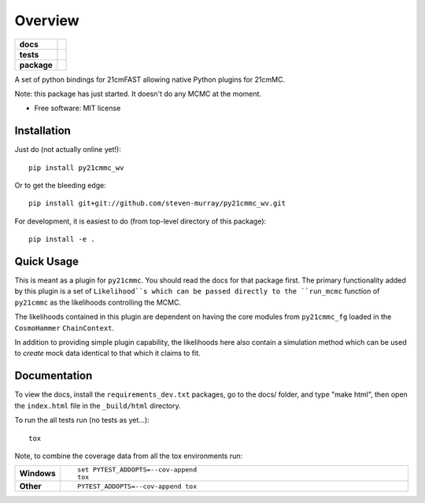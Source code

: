 ========
Overview
========

.. start-badges

.. list-table::
    :stub-columns: 1

    * - docs
      - |docs|
    * - tests
      - | |travis|
        | |coveralls|
        | |codacy|
    * - package
      - | |version| |wheel| |supported-versions| |supported-implementations|
        | |commits-since|

.. |docs| image:: https://readthedocs.org/projects/py21cmmc_wv/badge/?style=flat
    :target: https://readthedocs.org/projects/py21cmmc_wv
    :alt: Documentation Status

.. |travis| image:: https://travis-ci.org/steven-murray/py21cmmc_wv.svg?branch=master
    :alt: Travis-CI Build Status
    :target: https://travis-ci.org/steven-murray/py21cmmc_wv

.. |coveralls| image:: https://coveralls.io/repos/steven-murray/py21cmmc_wv/badge.svg?branch=master&service=github
    :alt: Coverage Status
    :target: https://coveralls.io/r/steven-murray/py21cmmc_wv

.. |codacy| image:: https://img.shields.io/codacy/REPLACE_WITH_PROJECT_ID.svg
    :target: https://www.codacy.com/app/steven-murray/py21cmmc_wv
    :alt: Codacy Code Quality Status

.. |version| image:: https://img.shields.io/pypi/v/py21cmmc_wv.svg
    :alt: PyPI Package latest release
    :target: https://pypi.python.org/pypi/py21cmmc_wv

.. |commits-since| image:: https://img.shields.io/github/commits-since/steven-murray/py21cmmc_wv/v0.1.0.svg
    :alt: Commits since latest release
    :target: https://github.com/steven-murray/py21cmmc_wv/compare/v0.1.0...master

.. |wheel| image:: https://img.shields.io/pypi/wheel/py21cmmc_wv.svg
    :alt: PyPI Wheel
    :target: https://pypi.python.org/pypi/py21cmmc_wv

.. |supported-versions| image:: https://img.shields.io/pypi/pyversions/py21cmmc_wv.svg
    :alt: Supported versions
    :target: https://pypi.python.org/pypi/py21cmmc_wv

.. |supported-implementations| image:: https://img.shields.io/pypi/implementation/py21cmmc_wv.svg
    :alt: Supported implementations
    :target: https://pypi.python.org/pypi/py21cmmc_wv


.. end-badges

A set of python bindings for 21cmFAST allowing native Python plugins for 21cmMC.

Note: this package has just started. It doesn't do any MCMC at the moment.

* Free software: MIT license

Installation
============

Just do (not actually online yet!)::

    pip install py21cmmc_wv

Or to get the bleeding edge::

    pip install git+git://github.com/steven-murray/py21cmmc_wv.git

For development, it is easiest to do (from top-level directory of this package)::

    pip install -e .

Quick Usage
===========

This is meant as a plugin for ``py21cmmc``. You should read the docs for that package first. The primary functionality
added by this plugin is a set of ``Likelihood``s which can be passed directly to the ``run_mcmc`` function of
``py21cmmc`` as the likelihoods controlling the MCMC.

The likelihoods contained in this plugin are dependent on having the core modules from ``py21cmmc_fg`` loaded in the
``CosmoHammer`` ``ChainContext``.

In addition to providing simple plugin capability, the likelihoods here also contain a simulation method which can be
used to *create* mock data identical to that which it claims to fit.

Documentation
=============

To view the docs, install the ``requirements_dev.txt`` packages, go to the docs/ folder, and type "make html", then
open the ``index.html`` file in the ``_build/html`` directory.


To run the all tests run (no tests as yet...)::

    tox

Note, to combine the coverage data from all the tox environments run:

.. list-table::
    :widths: 10 90
    :stub-columns: 1

    - - Windows
      - ::

            set PYTEST_ADDOPTS=--cov-append
            tox

    - - Other
      - ::

            PYTEST_ADDOPTS=--cov-append tox
